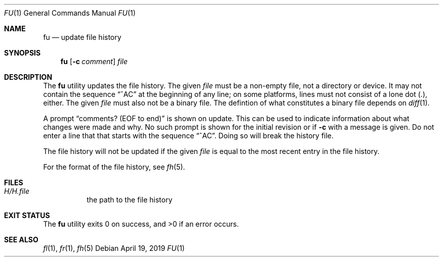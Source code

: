 .Dd April 19, 2019
.Dt FU 1
.Os
.Sh NAME
.Nm fu
.Nd update file history
.Sh SYNOPSIS
.Nm
.Op Fl c Ar comment
.Ar file
.Sh DESCRIPTION
The
.Nm
utility updates the file history.
The given
.Ar file
must be a non-empty file, not a directory or device.
It may not contain the sequence
.Dq ^AC
at the beginning of any line;
on some platforms,
lines must not consist of a lone dot (.), either.
The given
.Ar file
must also not be a binary file.
The defintion of what constitutes a binary file depends on
.Xr diff 1 .
.Pp
A prompt
.Dq comments? (EOF to end)
is shown on update.
This can be used to indicate information about what changes were
made and why.
No such prompt is shown for the initial revision or if
.Fl c
with a message is given.
Do not enter a line that that starts with the sequence
.Dq ^AC .
Doing so will break the history file.
.Pp
The file history will not be updated if the given
.Ar file
is equal to the most recent entry in the file history.
.Pp
For the format of the file history,
see
.Xr fh 5 .
.Sh FILES
.Bl -tag -width Ds
.It Pa H/H. Ns Ar file
the path to the file history
.El
.Sh EXIT STATUS
.Ex -std
.Sh SEE ALSO
.Xr fl 1 ,
.Xr fr 1 ,
.Xr fh 5
